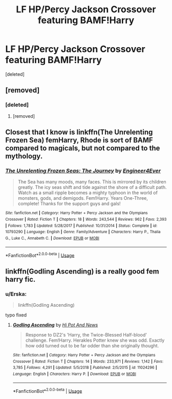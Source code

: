 #+TITLE: LF HP/Percy Jackson Crossover featuring BAMF!Harry

* LF HP/Percy Jackson Crossover featuring BAMF!Harry
:PROPERTIES:
:Score: 14
:DateUnix: 1549542335.0
:DateShort: 2019-Feb-07
:FlairText: Request
:END:
[deleted]


** [removed]
:PROPERTIES:
:Score: 3
:DateUnix: 1549552932.0
:DateShort: 2019-Feb-07
:END:

*** [deleted]
:PROPERTIES:
:Score: 6
:DateUnix: 1549553053.0
:DateShort: 2019-Feb-07
:END:

**** [removed]
:PROPERTIES:
:Score: 2
:DateUnix: 1549553200.0
:DateShort: 2019-Feb-07
:END:


** Closest that I know is linkffn(The Unrelenting Frozen Sea) femHarry, Rhode is sort of BAMF compared to magicals, but not compared to the mythology.
:PROPERTIES:
:Author: nauze18
:Score: 2
:DateUnix: 1549565233.0
:DateShort: 2019-Feb-07
:END:

*** [[https://www.fanfiction.net/s/10793290/1/][*/The Unrelenting Frozen Seas: The Journey/*]] by [[https://www.fanfiction.net/u/2720956/Engineer4Ever][/Engineer4Ever/]]

#+begin_quote
  The Sea has many moods, many faces. This is mirrored by its children greatly. The icy seas shift and tide against the shore of a difficult path. Watch as a small ripple becomes a mighty typhoon in the world of monsters, gods, and demigods. Fem!Harry. Years One-Three, complete! Thanks for the support guys and gals!
#+end_quote

^{/Site/:} ^{fanfiction.net} ^{*|*} ^{/Category/:} ^{Harry} ^{Potter} ^{+} ^{Percy} ^{Jackson} ^{and} ^{the} ^{Olympians} ^{Crossover} ^{*|*} ^{/Rated/:} ^{Fiction} ^{T} ^{*|*} ^{/Chapters/:} ^{18} ^{*|*} ^{/Words/:} ^{243,544} ^{*|*} ^{/Reviews/:} ^{962} ^{*|*} ^{/Favs/:} ^{2,393} ^{*|*} ^{/Follows/:} ^{1,783} ^{*|*} ^{/Updated/:} ^{5/28/2017} ^{*|*} ^{/Published/:} ^{10/31/2014} ^{*|*} ^{/Status/:} ^{Complete} ^{*|*} ^{/id/:} ^{10793290} ^{*|*} ^{/Language/:} ^{English} ^{*|*} ^{/Genre/:} ^{Family/Adventure} ^{*|*} ^{/Characters/:} ^{Harry} ^{P.,} ^{Thalia} ^{G.,} ^{Luke} ^{C.,} ^{Annabeth} ^{C.} ^{*|*} ^{/Download/:} ^{[[http://www.ff2ebook.com/old/ffn-bot/index.php?id=10793290&source=ff&filetype=epub][EPUB]]} ^{or} ^{[[http://www.ff2ebook.com/old/ffn-bot/index.php?id=10793290&source=ff&filetype=mobi][MOBI]]}

--------------

*FanfictionBot*^{2.0.0-beta} | [[https://github.com/tusing/reddit-ffn-bot/wiki/Usage][Usage]]
:PROPERTIES:
:Author: FanfictionBot
:Score: 1
:DateUnix: 1549565256.0
:DateShort: 2019-Feb-07
:END:


** Iinkffn(Godling Ascending) is a really good fem harry fic.
:PROPERTIES:
:Author: tekkenjin
:Score: 1
:DateUnix: 1549569895.0
:DateShort: 2019-Feb-07
:END:

*** u/Erska:
#+begin_quote
  linkffn(Godling Ascending)
#+end_quote

typo fixed
:PROPERTIES:
:Author: Erska
:Score: 2
:DateUnix: 1549583256.0
:DateShort: 2019-Feb-08
:END:

**** [[https://www.fanfiction.net/s/11024296/1/][*/Godling Ascending/*]] by [[https://www.fanfiction.net/u/3195987/Hi-Pot-And-News][/Hi Pot And News/]]

#+begin_quote
  Response to DZ2's 'Harry, the Twice-Blessed Half-blood' challenge. Fem!Harry. Herakles Potter knew she was odd. Exactly how odd turned out to be far odder than she originally thought.
#+end_quote

^{/Site/:} ^{fanfiction.net} ^{*|*} ^{/Category/:} ^{Harry} ^{Potter} ^{+} ^{Percy} ^{Jackson} ^{and} ^{the} ^{Olympians} ^{Crossover} ^{*|*} ^{/Rated/:} ^{Fiction} ^{T} ^{*|*} ^{/Chapters/:} ^{14} ^{*|*} ^{/Words/:} ^{233,971} ^{*|*} ^{/Reviews/:} ^{1,142} ^{*|*} ^{/Favs/:} ^{3,785} ^{*|*} ^{/Follows/:} ^{4,291} ^{*|*} ^{/Updated/:} ^{5/5/2018} ^{*|*} ^{/Published/:} ^{2/5/2015} ^{*|*} ^{/id/:} ^{11024296} ^{*|*} ^{/Language/:} ^{English} ^{*|*} ^{/Characters/:} ^{Harry} ^{P.} ^{*|*} ^{/Download/:} ^{[[http://www.ff2ebook.com/old/ffn-bot/index.php?id=11024296&source=ff&filetype=epub][EPUB]]} ^{or} ^{[[http://www.ff2ebook.com/old/ffn-bot/index.php?id=11024296&source=ff&filetype=mobi][MOBI]]}

--------------

*FanfictionBot*^{2.0.0-beta} | [[https://github.com/tusing/reddit-ffn-bot/wiki/Usage][Usage]]
:PROPERTIES:
:Author: FanfictionBot
:Score: 1
:DateUnix: 1549583284.0
:DateShort: 2019-Feb-08
:END:
